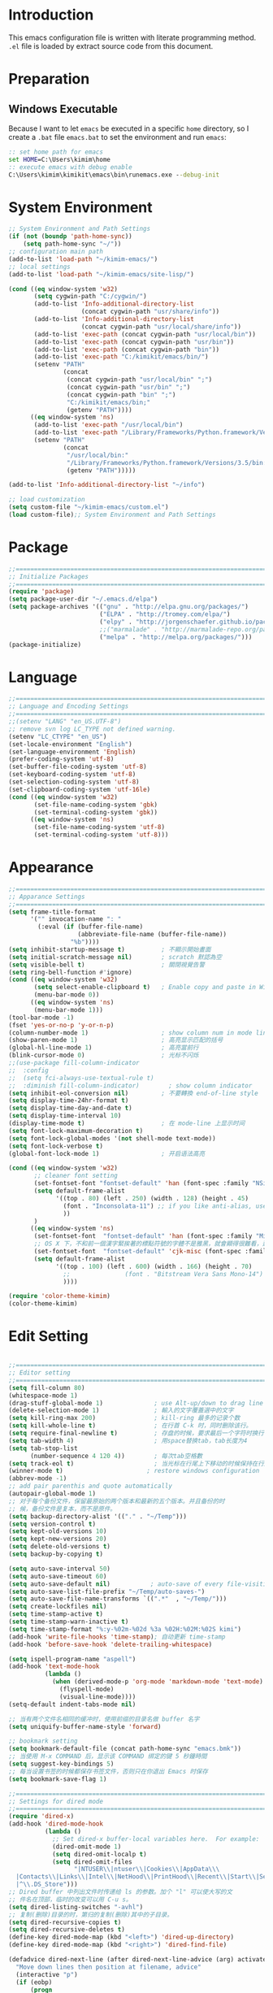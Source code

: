 * Introduction

This emacs configuration file is written with literate programming method. =.el=
file is loaded by extract source code from this document.

* Preparation
** Windows Executable

Because I want to let =emacs= be executed in a specific =home= directory, so I
create a =.bat= file =emacs.bat= to set the environment and run =emacs=:

#+BEGIN_SRC cmd
:: set home path for emacs
set HOME=C:\Users\kimim\home
:: execute emacs with debug enable
C:\Users\kimim\kimikit\emacs\bin\runemacs.exe --debug-init
#+END_SRC

* System Environment

#+BEGIN_SRC emacs-lisp
  ;; System Environment and Path Settings
  (if (not (boundp 'path-home-sync))
      (setq path-home-sync "~/"))
  ;; configuration main path
  (add-to-list 'load-path "~/kimim-emacs/")
  ;; local settings
  (add-to-list 'load-path "~/kimim-emacs/site-lisp/")

  (cond ((eq window-system 'w32)
         (setq cygwin-path "C:/cygwin/")
         (add-to-list 'Info-additional-directory-list
                      (concat cygwin-path "usr/share/info"))
         (add-to-list 'Info-additional-directory-list
                      (concat cygwin-path "usr/local/share/info"))
         (add-to-list 'exec-path (concat cygwin-path "usr/local/bin"))
         (add-to-list 'exec-path (concat cygwin-path "usr/bin"))
         (add-to-list 'exec-path (concat cygwin-path "bin"))
         (add-to-list 'exec-path "C:/kimikit/emacs/bin/")
         (setenv "PATH"
                 (concat
                  (concat cygwin-path "usr/local/bin" ";")
                  (concat cygwin-path "usr/bin" ";")
                  (concat cygwin-path "bin" ";")
                  "C:/kimikit/emacs/bin;"
                  (getenv "PATH"))))
        ((eq window-system 'ns)
         (add-to-list 'exec-path "/usr/local/bin")
         (add-to-list 'exec-path "/Library/Frameworks/Python.framework/Versions/3.5/bin")
         (setenv "PATH"
                 (concat
                  "/usr/local/bin:"
                  "/Library/Frameworks/Python.framework/Versions/3.5/bin:"
                  (getenv "PATH")))))

  (add-to-list 'Info-additional-directory-list "~/info")

  ;; load customization
  (setq custom-file "~/kimim-emacs/custom.el")
  (load custom-file);; System Environment and Path Settings
#+END_SRC

* Package

#+BEGIN_SRC emacs-lisp
  ;;==============================================================================
  ;; Initialize Packages
  ;;==============================================================================
  (require 'package)
  (setq package-user-dir "~/.emacs.d/elpa")
  (setq package-archives '(("gnu" . "http://elpa.gnu.org/packages/")
                           ("ELPA" . "http://tromey.com/elpa/")
                           ("elpy" . "http://jorgenschaefer.github.io/packages/")
                           ;;("marmalade" . "http://marmalade-repo.org/packages/")
                           ("melpa" . "http://melpa.org/packages/")))
  (package-initialize)
#+END_SRC

* Language

#+BEGIN_SRC emacs-lisp
  ;;============================================================================
  ;; Language and Encoding Settings
  ;;============================================================================
  ;;(setenv "LANG" "en_US.UTF-8")
  ;; remove svn log LC_TYPE not defined warning.
  (setenv "LC_CTYPE" "en_US")
  (set-locale-environment "English")
  (set-language-environment 'English)
  (prefer-coding-system 'utf-8)
  (set-buffer-file-coding-system 'utf-8)
  (set-keyboard-coding-system 'utf-8)
  (set-selection-coding-system 'utf-8)
  (set-clipboard-coding-system 'utf-16le)
  (cond ((eq window-system 'w32)
         (set-file-name-coding-system 'gbk)
         (set-terminal-coding-system 'gbk))
        ((eq window-system 'ns)
         (set-file-name-coding-system 'utf-8)
         (set-terminal-coding-system 'utf-8)))
#+END_SRC

* Appearance

#+BEGIN_SRC emacs-lisp
  ;;==============================================================================
  ;; Apparance Settings
  ;;==============================================================================
  (setq frame-title-format
        '("" invocation-name ": "
          (:eval (if (buffer-file-name)
                     (abbreviate-file-name (buffer-file-name))
                   "%b"))))
  (setq inhibit-startup-message t)          ; 不顯示開始畫面
  (setq initial-scratch-message nil)        ; scratch 默認為空
  (setq visible-bell t)                     ; 關閉視覺告警
  (setq ring-bell-function #'ignore)
  (cond ((eq window-system 'w32)
         (setq select-enable-clipboard t)   ; Enable copy and paste in Win32
         (menu-bar-mode 0))
        ((eq window-system 'ns)
         (menu-bar-mode 1)))
  (tool-bar-mode -1)
  (fset 'yes-or-no-p 'y-or-n-p)
  (column-number-mode 1)                    ; show column num in mode line
  (show-paren-mode 1)                       ; 高亮显示匹配的括号
  (global-hl-line-mode 1)                   ; 高亮當前行
  (blink-cursor-mode 0)                     ; 光标不闪烁
  ;;(use-package fill-column-indicator
  ;;  :config
  ;;  (setq fci-always-use-textual-rule t)
  ;;  :diminish fill-column-indicator)        ; show column indicator
  (setq inhibit-eol-conversion nil)         ; 不要轉換 end-of-line style
  (setq display-time-24hr-format t)
  (setq display-time-day-and-date t)
  (setq display-time-interval 10)
  (display-time-mode t)                     ; 在 mode-line 上显示时间
  (setq font-lock-maximum-decoration t)
  (setq font-lock-global-modes '(not shell-mode text-mode))
  (setq font-lock-verbose t)
  (global-font-lock-mode 1)                 ; 开启语法高亮

  (cond ((eq window-system 'w32)
         ;; cleaner font setting
         (set-fontset-font "fontset-default" 'han (font-spec :family "NSimSun" :size 16))
         (setq default-frame-alist
               '((top . 80) (left . 250) (width . 128) (height . 45)
                 (font . "Inconsolata-11") ;; if you like anti-alias, use this to have a try
                 ))
         )
        ((eq window-system 'ns)
         (set-fontset-font  "fontset-default" 'han (font-spec :family "Microsoft Yahei" :size 16))
         ;; OS X 下，不和前一個漢字緊挨著的標點符號的字體不是雅黑，就會顯得很難看，這裡設定一下
         (set-fontset-font  "fontset-default" 'cjk-misc (font-spec :family "Microsoft Yahei" :size 16))
         (setq default-frame-alist
               '((top . 100) (left . 600) (width . 166) (height . 70)
                 ;;               (font . "Bitstream Vera Sans Mono-14")
                 ))))

  (require 'color-theme-kimim)
  (color-theme-kimim)
#+END_SRC

* Edit Setting

#+BEGIN_SRC emacs-lisp

  ;;==============================================================================
  ;; Editor setting
  ;;==============================================================================
  (setq fill-column 80)
  (whitespace-mode 1)
  (drag-stuff-global-mode 1)              ; use Alt-up/down to drag line or region
  (delete-selection-mode 1)               ; 輸入的文字覆蓋選中的文字
  (setq kill-ring-max 200)                ; kill-ring 最多的记录个数
  (setq kill-whole-line t)                ; 在行首 C-k 时，同时删除该行。
  (setq require-final-newline t)          ; 存盘的时候，要求最后一个字符时换行符
  (setq tab-width 4)                      ; 用space替换tab，tab长度为4
  (setq tab-stop-list
        (number-sequence 4 120 4))        ; 每次tab空格數
  (setq track-eol t)                      ; 当光标在行尾上下移动的时候保持在行尾
  (winner-mode t)                       ; restore windows configuration
  (abbrev-mode -1)
  ;; add pair parenthis and quote automatically
  (autopair-global-mode 1)
  ;; 对于每个备份文件，保留最原始的两个版本和最新的五个版本。并且备份的时
  ;; 候，备份文件是复本，而不是原件。
  (setq backup-directory-alist '(("." . "~/Temp")))
  (setq version-control t)
  (setq kept-old-versions 10)
  (setq kept-new-versions 20)
  (setq delete-old-versions t)
  (setq backup-by-copying t)

  (setq auto-save-interval 50)
  (setq auto-save-timeout 60)
  (setq auto-save-default nil)           ; auto-save of every file-visiting buffer
  (setq auto-save-list-file-prefix "~/Temp/auto-saves-")
  (setq auto-save-file-name-transforms `((".*"  , "~/Temp/")))
  (setq create-lockfiles nil)
  (setq time-stamp-active t)
  (setq time-stamp-warn-inactive t)
  (setq time-stamp-format "%:y-%02m-%02d %3a %02H:%02M:%02S kimi")
  (add-hook 'write-file-hooks 'time-stamp); 自动更新 time-stamp
  (add-hook 'before-save-hook 'delete-trailing-whitespace)

  (setq ispell-program-name "aspell")
  (add-hook 'text-mode-hook
            (lambda ()
              (when (derived-mode-p 'org-mode 'markdown-mode 'text-mode)
                (flyspell-mode)
                (visual-line-mode))))
  (setq-default indent-tabs-mode nil)

  ;; 当有两个文件名相同的缓冲时，使用前缀的目录名做 buffer 名字
  (setq uniquify-buffer-name-style 'forward)

  ;; bookmark setting
  (setq bookmark-default-file (concat path-home-sync "emacs.bmk"))
  ;; 当使用 M-x COMMAND 后，显示该 COMMAND 绑定的键 5 秒鐘時間
  (setq suggest-key-bindings 5)
  ;; 每当设置书签的时候都保存书签文件，否则只在你退出 Emacs 时保存
  (setq bookmark-save-flag 1)

  ;;==============================================================================
  ;; Settings for dired mode
  ;;==============================================================================
  (require 'dired-x)
  (add-hook 'dired-mode-hook
            (lambda ()
              ;; Set dired-x buffer-local variables here.  For example:
              (dired-omit-mode 1)
              (setq dired-omit-localp t)
              (setq dired-omit-files
                    "|NTUSER\\|ntuser\\|Cookies\\|AppData\\\
    |Contacts\\|Links\\|Intel\\|NetHood\\|PrintHood\\|Recent\\|Start\\|SendTo\\\
    |^\\.DS_Store")))
  ;; Dired buffer 中列出文件时传递给 ls 的参数。加个 "l" 可以使大写的文
  ;; 件名在顶部，临时的改变可以用 C-u s。
  (setq dired-listing-switches "-avhl")
  ;; 复制(删除)目录的时，第归的复制(删除)其中的子目录。
  (setq dired-recursive-copies t)
  (setq dired-recursive-deletes t)
  (define-key dired-mode-map (kbd "<left>") 'dired-up-directory)
  (define-key dired-mode-map (kbd "<right>") 'dired-find-file)

  (defadvice dired-next-line (after dired-next-line-advice (arg) activate)
    "Move down lines then position at filename, advice"
    (interactive "p")
    (if (eobp)
        (progn
          (goto-char (point-min))
          (forward-line 2)
          (dired-move-to-filename))))

  (defadvice dired-previous-line (before dired-previous-line-advice (arg) activate)
    "Move up lines then position at filename, advice"
    (interactive "p")
    (if (= 3 (line-number-at-pos))
        (goto-char (point-max))))

  ;;============================================================================
  ;; Global Mode Settings
  ;;============================================================================
  (setq auto-mode-alist
        (append '(("\\.py\\'" . python-mode)
                  ("\\.css\\'" . css-mode)
                  ("\\.A\\w*\\'" . asm-mode)
                  ("\\.S\\'" . asm-mode)
                  ("\\.C\\w*\\'" . c-mode)
                  ("\\.md\\'" . markdown-mode)
                  ("\\.markdown\\'" . markdown-mode)
                  ("\\.svg\\'" . html-mode)
                  ("\\.pas\\'" . delphi-mode)
                  ("\\.txt\\'" . org-mode)
                  )
                auto-mode-alist))


  ;;==============================================================================
  ;; Load other configuration files
  ;;==============================================================================

  (require 'saveplace)
  (setq-default save-place t)
  (setq save-place-file (expand-file-name "saveplace" "~"))

  (window-numbering-mode 1)
  ;; https://github.com/justbur/emacs-which-key
  (which-key-mode 1)
  ;; use minibuffer as the popup type, otherwise conflict in ecb mode
  (setq which-key-popup-type 'minibuffer)

  ;;  (use-package volatile-highlights
  ;;    :config
  ;;    (volatile-highlights-mode t)
  ;;    :diminish volatile-highlights-mode)
#+END_SRC

* auto-complete
** yasnippet
#+BEGIN_SRC emacs-lisp
  (require 'yasnippet)
  (yas-global-mode 1)
  (yas-load-directory (concat sync-path-home "tools/snippets"))
#+END_SRC

** ivy-mode
#+BEGIN_SRC emacs-lisp
  (ivy-mode 1)
#+END_SRC
** auto-complete
#+BEGIN_SRC emacs-lisp
  ;; intelligent completion setting
  (require 'auto-complete-config)
  (add-to-list 'ac-dictionary-directories "~/.emacs.d/dict")
  (ac-config-default)
  ;; unfortunately, company-mode is lack of docstring hints
  ;; and conflict with yasnippet
  ;;(add-hook 'after-init-hook 'global-company-mode)
  ;;(icomplete-mode 1)
  ;;(ido-mode 1)
#+END_SRC
* kimim
#+BEGIN_SRC emacs-lisp

  ;; self define functions

  (defun now () (interactive)
    (insert (shell-command-to-string "date")))

  (defun day ()
    "Insert string for today's date nicely formatted in American style,
  e.g. Sunday, September 17, 2000."
    (interactive)                 ; permit invocation in minibuffer
    (insert (format-time-string "%A, %B %e, %Y")))

  (defun today ()
    "Insert string for today's date nicely formatted in American style,
  e.g. 2000-10-12."
    (interactive)                 ; permit invocation in minibuffer
    (insert (format-time-string "%Y-%m-%d")))

  (defun toyear ()
    "Insert string for today's date nicely formatted in American style,
  e.g. 2000."
    (interactive)                 ; permit invocation in minibuffer
    (insert (format-time-string "%Y")))


  (defun get-file-line ()
    "Show (and set kill-ring) current file and line"
    (interactive)
    (unless (buffer-file-name)
      (error "No file for buffer %s" (buffer-name)))
    (let ((msg (format "%s::%d"
                       (file-truename (buffer-file-name))
                       (line-number-at-pos))))
      (kill-new msg)
      (message msg)))


  (defun open-folder-in-explorer ()
    "Call when editing a file in a buffer.
  Open windows explorer in the current directory and select the current file"
    (interactive)
    (w32-shell-execute
     "open" "explorer"
     (concat "/e,/select," (convert-standard-filename buffer-file-name))
     ))

  (defun kimim/lookinsight ()
    (interactive)
    (kill-ring-save (region-beginning) (region-end))
    (w32-shell-execute
     "open" "C:\\Program Files\\AutoHotkey\\AutoHotkey.exe" "c:\\kimikit\\Autohotkey\\lookinsight.ahk"))

  (defun mac-open-terminal ()
     (interactive)
     (let ((dir ""))
       (cond
        ((and (local-variable-p 'dired-directory) dired-directory)
         (setq dir dired-directory))
        ((stringp (buffer-file-name))
         (setq dir (file-name-directory (buffer-file-name))))
        ((stringp default-directory)
         (setq dir default-directory))
        )
       (do-applescript
        (format "
   tell application \"Terminal\"
     activate
     try
       do script with command \"cd %s\"
     on error
       beep
     end try
   end tell" dir))
       ))

  (defun kimim/cmd ()
    "Open cmd.exe from emacs just as you type: Win-R, cmd, return."
    (interactive)
    (w32-shell-execute
     "open" "c:\\kimikit\\PyCmd\\PyCmd.exe"))

  (defun kimim/cyg ()
    "Open cygwin mintty from emacs."
    (interactive)
    (cond ((eq window-system 'w32)
           (w32-shell-execute
            "open" "mintty" " -e bash"))
          ((eq window-system 'ns)
           (mac-open-terminal))))

  (defun kimim/4nt ()
    "Open 4NT terminal"
    (interactive)
    (w32-shell-execute
     "open" "4nt"))

  (defun kimim/dc ()
    "Open file location in double commander"
    (interactive)
    (w32-shell-execute
     "open" "doublecmd" (concat "-L " (replace-regexp-in-string "/" "\\\\" (pwd)))))

  (setq everything-cmd "~/../Tools/es.exe")



  (defun kill-dired-buffers()
    "Kill all dired buffers."
    (interactive)
    (save-excursion
      (let((count 0))
        (dolist(buffer (buffer-list))
          (set-buffer buffer)
          (when (equal major-mode 'dired-mode)
            (setq count (1+ count))
            (kill-buffer buffer)))
        (message "Killed %i dired buffer(s)." count ))))

  ;;设置 sentence-end 可以识别中文标点。不用在 fill 时在句号后插入两个空格。
  (setq sentence-end "\\([。！？]\\|……\\|[.?!][]\"')}]*\\($\\|[ \t]\\)\\)[ \t\n]*")

  (setq scroll-margin                   0 )
  (setq scroll-conservatively      100000 )
                                          ;(setq scroll-preserve-screen-position 1 )
  (setq scroll-up-aggressively       0.01 )
  (setq scroll-down-aggressively     0.01 )


  ;;============================================================================
  ;; Default Grep settings
  ;;============================================================================
  (defadvice grep-compute-defaults (around grep-compute-defaults-advice-null-device)
    "Use cygwin's /dev/null as the null-device."
    (let ((null-device "/dev/null"))
      ad-do-it))
  (ad-activate 'grep-compute-defaults)
  (setq grep-find-command "find . -type f -not -name \"*.svn-base\" -and -not -name \"*#\" -and -not -name \"*.tmp\" -and -not -name \"*.obj\" -and -not -name \"*.386\" -and -not -name \"*.img\" -and -not -name \"*.LNK\" -and -not -name GTAGS -print0 | xargs -0 grep -n -e ")

  (defun kimim/grep-find()
       (interactive)
       (grep-find (concat grep-find-command (buffer-substring-no-properties (region-beginning) (region-end))))
       )

  (defun encode-buffer-to-utf8 ()
    "Sets the buffer-file-coding-system to UTF8."
    (interactive)
    (set-buffer-file-coding-system 'utf-8 nil))

  (defun save-buffer-always ()
    "Save the buffer even if it is not modified."
    (interactive)
    (set-buffer-modified-p t)
    (save-buffer))

  ;; (defun nuke-all-buffers ()
  ;;   "Kill all buffers, leaving *scratch* only."
  ;;   (interactive)
  ;;   (mapcar (lambda (x) (if (not (member (buffer-name x)
  ;;                                        '(" *ECB Sources*" " *ECB History*" " *ECB Methods*" " *Minibuf-1*" " *Minibuf-0*" " *ECB Analyse*" " *ECB Directories*")))
  ;;                           (kill-buffer x)
  ;;                           ))
  ;;           (buffer-list))
  ;;   (delete-other-windows))

  (defun nuke-other-buffers ()
    "Kill all buffers, leaving current-buffer only."
    (interactive)
    (mapcar (lambda (x)
              (if (not (or (eq x (current-buffer))
                           (member (buffer-name x)
                                   ;; all ecb related buffers
                                   '(" *ECB Sources*" " *ECB History*" " *ECB Methods*"
                                     " *Minibuf-1*" " *Minibuf-0*" " *ECB Analyse*"
                                     " *ECB Directories*"))))
                  (kill-buffer x)))
            (buffer-list))
    (delete-other-windows)
    (message "All other buffers clear"))

  (defun indent-whole-buffer ()
    "Indent whole buffer and delete trailing whitespace.
  This command will also do untabify."
    (interactive)
    (delete-trailing-whitespace)
    (indent-region (point-min) (point-max))
    (untabify (point-min) (point-max)))

  (defun fold-long-comment-lines ()
    "This functions allows us to fold long comment lines
   automatically in programming modes. Quite handy."
  (interactive "p")
   (auto-fill-mode 1)
   (set (make-local-variable 'fill-no-break-predicate)
       (lambda ()
           (not (eq (get-text-property (point) 'face)
                  'font-lock-comment-face)))))

  (defun new-note ()
    (interactive)
    (find-file (concat default-doc-path "/Notes/"
                       (format-time-string "%Y%m-")
                       (read-string (concat "Filename: " (format-time-string "%Y%m-"))) ".org")))

  (add-hook 'comint-output-filter-functions
      'shell-strip-ctrl-m nil t)
  (add-hook 'comint-output-filter-functions
      'comint-watch-for-password-prompt nil t)

  ;; For subprocesses invoked via the shell
  ;; (e.g., "shell -c command")
  (cond ((eq window-system 'w32)
         (setq explicit-shell-file-name "bash.exe")
         (setq shell-file-name explicit-shell-file-name)))

  (setq color-list '(hi-yellow hi-green hi-blue hi-pink));; hi-red-b hi-green-b hi-blue-b))
  (setq color-index 0)
  (setq color-list-length (length color-list))

  (defun kimim/toggle-highlight-tap ()
    "Highlight pattern at the point"
    (interactive)
    (if (and (listp (get-text-property (point) 'face))
             (memq (car (get-text-property (point) 'face)) color-list))
        (unhighlight-regexp (thing-at-point 'symbol))
      (progn
        (highlight-regexp (thing-at-point 'symbol) (nth color-index color-list))
        (setq color-index (+ color-index 1))
        (if (>= color-index color-list-length)
            (setq color-index 0))
        )))

  (defun kimim/look-from-mydict()
       (interactive)
       (browse-url (concat "http://www.mydict.com/index.php?controller=Dict_German&action=Search&keyword="
                           (buffer-substring-no-properties (region-beginning) (region-end)))))


  (defun my-blink(begin end)
    "blink a region. used for copy and delete"
    (interactive)
    (let* ((rh (make-overlay begin end)))
      (progn
        (overlay-put rh 'face '(:background "DodgerBlue" :foreground "White"))
        (sit-for 0.2 t)
        (delete-overlay rh)
        )))

  (defun get-point (symbol &optional arg)
    "get the point"
    (funcall symbol arg)
    (point)
    )

  (defun copy-thing (begin-of-thing end-of-thing &optional arg)
    "Copy thing between beg & end into kill ring. Remove leading and
  trailing whitespace while we're at it. Also, remove whitespace before
  column, if any. Also, font-lock will be removed, if any. Also, the
  copied region will be highlighted shortly (it 'blinks')."
    (save-excursion
      (let* ((beg (get-point begin-of-thing 1))
             (end (get-point end-of-thing arg)))
        (progn
          (copy-region-as-kill beg end)
          (with-temp-buffer
            (yank)
            (goto-char 1)
            (while (looking-at "[ \t\n\r]")
              (delete-char 1))
            (delete-trailing-whitespace)
            (delete-whitespace-rectangle (point-min) (point-max)) ;; del column \s, hehe
             (font-lock-unfontify-buffer) ;; reset font lock
             (kill-region (point-min) (point-max))
            )
          ))))

  (defun copy-word (&optional arg)
    "Copy word at point into kill-ring"
    (interactive "P")
    (my-blink (get-point 'backward-word 1) (get-point 'forward-word 1))
    (copy-thing 'backward-word 'forward-word arg)
    (message "word at point copied"))

  (defun copy-line (&optional arg)
    "Copy line at point into kill-ring, truncated"
    (interactive "P")
    (my-blink (get-point 'beginning-of-line 1) (get-point 'end-of-line 1))
    (copy-thing 'beginning-of-line 'end-of-line arg)
    (message "line at point copied"))

  (defun copy-paragraph (&optional arg)
    "Copy paragraph at point into kill-ring, truncated"
    (interactive "P")
    (my-blink (get-point 'backward-paragraph 1) (get-point 'forward-paragraph 1))
    (copy-thing 'backward-paragraph 'forward-paragraph arg)
    (message "paragraph at point copied"))

  (defun copy-buffer(&optional arg)
    "Copy the whole buffer into kill-ring, as-is"
    (interactive "P")
    (progn
      (my-blink (point-min) (point-max))
      (copy-region-as-kill (point-min) (point-max))
      (message "buffer copied")))


  (defvar kimim/last-edit-list nil)
  ;; ((file location) (file location))
  ;;   1              2

  (defun kimim/backward-last-edit ()
    (interactive)
    (let ((position (car kimim/last-edit-list)))
      (when position
        ;;(print position)
        ;;(print kimim/last-edit-list)
        (find-file (car position))
        (goto-char (cdr position))
        (setq kimim/last-edit-list (cdr kimim/last-edit-list)))))


  ;; TODO shrink list if more items
  (defun kimim/buffer-edit-hook (beg end len)
    (interactive)
     (let ((bfn (buffer-file-name)))
       ;; insert modification in current index
       ;; remove forward locations
       ;; if longer than 100, remove old locations
       (when bfn
         (progn
           (add-to-list 'kimim/last-edit-list (cons bfn end))))))


  (add-hook 'after-change-functions 'kimim/buffer-edit-hook)
  (global-set-key (kbd "M-`") 'kimim/backward-last-edit)

  (defun ibuffer-visit-buffer-other-window (&optional noselect)
    "Visit the buffer on this line in another window."
    (interactive)
    (let ((buf (ibuffer-current-buffer t)))
      (bury-buffer (current-buffer))
      (if noselect
          (let ((curwin (selected-window)))
            (pop-to-buffer buf)
            (select-window curwin))
        (switch-to-buffer-other-window buf)
        (kill-buffer-and-its-windows "*Ibuffer*")
        )))

;; Use human readable Size column instead of original one
(define-ibuffer-column size-h
  (:name "Size" :inline t)
  (cond
   ((> (buffer-size) 1000000) (format "%7.1fM" (/ (buffer-size) 1000000.0)))
   ((> (buffer-size) 100000) (format "%7.0fk" (/ (buffer-size) 1000.0)))
   ((> (buffer-size) 1000) (format "%7.1fk" (/ (buffer-size) 1000.0)))
   (t (format "%8d" (buffer-size)))))

;; Modify the default ibuffer-formats
  (setq ibuffer-formats
	'((mark modified read-only " "
		(name 18 18 :left :elide)
		" "
		(size-h 9 -1 :right)
		" "
		(mode 16 16 :left :elide)
		" "
		filename-and-process)))


#+END_SRC
* orgmode

#+BEGIN_SRC emacs-lisp
  ;; path and system environment setting for orgmode
  (setq org-path-home (concat sync-path-home "org/"))
  (setq org-path-work (concat sync-path-work "org/"))

  ;; file in jekyll base will also be uploaded to github
  (setq path-jekyll-base "~/kimi.im/_notes/_posts")
  ;; in order to sync draft with cloud sync driver
  (setq path-jekyll-draft (concat sync-path-home "kimim/_draft/"))

  ;(require 'ox-reveal)
  ;; load htmlize.el , which org-babel export syntax highlight source code need it
  (require 'htmlize)
  (require 'ox-md)

  ;; plant uml setting
  (require 'ob-plantuml)
  (setenv "GRAPHVIZ_DOT" "C:\\cygwin\\bin\\dot.exe")
  (setq org-plantuml-jar-path "C:\\kimikit\\plantuml\\plantuml.jar")

  (setq org-hide-leading-stars t)
  (setq org-footnote-auto-adjust t)
  (setq org-html-validation-link nil)
  (setq org-export-creator-string "")
  ;; no empty line after collapsed
  (setq org-cycle-separator-lines 0)
  ;; src block setting
  (setq org-src-window-setup 'current-window)
  (setq org-src-fontify-natively t)
  (setq org-export-with-sub-superscripts '{})
  (define-key org-mode-map (kbd "C-c C-x h") (lambda()
                                               (interactive)
                                               (insert "^{()}")
                                               (backward-char 2)))
  (define-key org-mode-map (kbd "C-c C-x l") (lambda()
                                               (interactive)
                                               (insert "_{}")
                                               (backward-char 1)))
  ;; insert time stamp even in chinese input method
  (define-key org-mode-map (kbd "C-c 。") 'org-time-stamp)
  ;; (setq org-latex-pdf-process '("xelatex -interaction nonstopmode %f"
  ;;                                                        "xelatex -interaction nonstopmode %f"))
  ;;(setq org-latex-pdf-process '("pdflatex -interaction nonstopmode %f"))
  ;; active Babel languages
  (org-babel-do-load-languages
   'org-babel-load-languages
   '((C . t)
     (python .t)
     (emacs-lisp . t)
     (sh . t)
     (dot . t)
     (ditaa . t)
     (js . t)
     (latex . t)
     (plantuml . t)
     (clojure .t)
     (org . t)
     (R . t)
     ))

  ;;============================================================================
  ;; Calendar and Holiday Settings
  ;;============================================================================
  (setq diary-file "~/.emacs.d/diary")
  (setq calendar-latitude +30.16)
  (setq calendar-longitude +120.12)
  (setq calendar-location-name "Hangzhou")
  (setq calendar-remove-frame-by-deleting t)
  (setq calendar-week-start-day 1)
  (setq holiday-christian-holidays nil)
  (setq holiday-hebrew-holidays nil)
  (setq holiday-islamic-holidays nil)
  (setq holiday-solar-holidays nil)
  (setq holiday-bahai-holidays nil)
  (setq holiday-general-holidays '((holiday-fixed 1 1 "元旦")
                           (holiday-fixed 4 1 "愚人節")
                           (holiday-float 5 0 2 "父親節")
                           (holiday-float 6 0 3 "母親節")))
  (setq calendar-mark-diary-entries-flag t)
  (setq calendar-mark-holidays-flag nil)
  (setq calendar-view-holidays-initially-flag nil)
  (setq chinese-calendar-celestial-stem
        ["甲" "乙" "丙" "丁" "戊" "己" "庚" "辛" "壬" "癸"])
  (setq chinese-calendar-terrestrial-branch
        ["子" "丑" "寅" "卯" "辰" "巳" "午" "未" "申" "酉" "戌" "亥"])

  ;;============================================================================
  ;; org-reveal settings for html5 ppt
  ;;============================================================================
  (setq org-reveal-root "reveal.js")
  ;;(setq org-reveal-root "~/../Tools/reveal.js")
  ;;(setq org-reveal-root "http://cdn.jsdelivr.net/reveal.js/2.5.0/")
  (setq org-reveal-theme "simple")
  (setq org-reveal-width 1200)
  (setq org-reveal-height 750)
  (setq org-reveal-transition "fade")
  (setq org-reveal-hlevel 2)

  ;;============================================================================
  ;; new link to use everything/? to locate a file with unique ID
  ;;============================================================================
  (org-add-link-type "match" 'org-match-open)

  (defun org-match-open (path)
    "Visit the match search on PATH.
       PATH should be a topic that can be thrown at everything/?."
    (w32-shell-execute
     "open" "Everything" (concat "-search " path)))

  ;;============================================================================
  ;; org as GTD system
  ;;============================================================================
  (setq org-todo-keywords
            '(
          ;; for tasks
          (sequence "TODO(t!)" "SCHED(s)" "|" "DONE(d@/!)")
          ;; for risks, actions, problems
          (sequence "OPEN(o!)" "WAIT(w@/!)" "|" "CLOSE(c@/!)")
          ;; special states
          (type "REPEAT(r)" "SOMEDAY(m)" "|" "ABORT(a@/!)")
          ))

  (setq org-tag-alist '((:startgroup . nil)
                        ("@office" . ?o) ("@home" . ?h)
                        (:endgroup . nil)
                        ("@team" . ?t) ("@leader" . ?l)
                        ("risk" . ?k)
                        ("sync" . ?s)
                        ("reading" . ?r)
                        ("writing" . ?w)
                        ("project" . ?p) ("category" . ?c)
                        ("habit" . ?H)
                        ("next" . ?n)))
  ;; Level=2 or 3, state is not DONE/ABORT/CLOSED/SOMEDAY
  ;; contains no TODO keywords or SOMEDAY
  ;; contains no project tag
  ;; subtree contains TODO

  ;; 子節點不需要繼承父節點的 tag
  ;; project 表示這個節點下的是項目任務，任務不需要繼承project tag
  ;; category 表示該節點是分類節點
  (setq org-tags-exclude-from-inheritance '("project" "category"))

  (add-hook 'org-mode-hook '(lambda ()
                              (auto-fill-mode)
                              (org-display-inline-images)
                              (drag-stuff-mode -1)
                              (if (boundp 'org-agenda-mode-map)
                                  (org-defkey org-agenda-mode-map "x" 'org-agenda-list-stuck-projects))))
  (setq org-stuck-projects (quote ("+LEVEL>=2-category-project-habit/-TODO-SCHED-DONE-OPEN-WAIT-CLOSE-SOMEDAY-REPEAT-ABORT"
                                   ("TODO" "SCEHD" "OPEN" "WAIT") nil nil)))
  ;;(setq org-stuck-projects '("+LEVEL>=2/+project-habit/-OPEN-TODO-SCHED-DONE-WAIT-CLOSE-SOMEDAY-REPEAT-ABORT"
  ;;                                 ("TODO" "SCEHD" "OPEN" "WAIT") ("habit") nil))
  ;; (setq org-stuck-projects (quote ("+LEVEL>=2-project-habit/-TODO-SCHED-DONE-OPEN-WAIT-CLOSE-SOMEDAY-REPEAT-ABORT"
  ;;                                  ("SOMEDAY") ("project") nil)))
  (setq org-refile-targets '(;; refile to maxlevel 2 of current file
                             (nil . (:maxlevel . 1))
                             ;; refile to maxlevel 1 of org-refile-files
                             (org-refile-files :maxlevel . 1)
                             ;; refile to item with 'project' tag in org-refile-files
                             (org-refile-files :tag . "project")
                             (org-refile-files :tag . "category")))

  (defadvice org-schedule (after add-todo activate)
    (if (or (string= "OPEN" (org-get-todo-state))
            (string= "WAIT" (org-get-todo-state))
            (string= "CLOSE" (org-get-todo-state)))
        (org-todo "WAIT")
      (org-todo "SCHED")))

  (defadvice org-deadline (after add-todo activate)
    (if (or (string= "OPEN" (org-get-todo-state))
            (string= "WAIT" (org-get-todo-state))
            (string= "CLOSE" (org-get-todo-state)))
        (org-todo "WAIT")
      (org-todo "SCHED")))

  (setq org-log-done t)
  (setq org-todo-repeat-to-state "REPEAT")
  ;; settings for org-agenda-view
  (setq org-agenda-span 'day)
  (setq org-agenda-skip-scheduled-if-done t)
  (setq org-agenda-skip-deadline-if-done t)
  (setq org-deadline-warning-days 2)
  (defcustom org-location-home-or-office "office" "office")
  (defun org-toggle-office ()
    (interactive)
    (setq org-location-home-or-office "office")
    (setq org-agenda-files (list (concat org-path-home "capture.org")
                                 (concat org-path-work "gtd-work/")
                                 (concat org-path-work "gtd-work/projects/")
                                 (concat org-path-home "world.org")))
    (setq org-refile-files (append (list (concat org-path-home "capture.org")
                                         (concat org-path-home "world.org")
                                         (concat org-path-home "new-words.org")
                                         (concat org-path-home "gtd-home/kimi.org"))
                                   (file-expand-wildcards (concat org-path-work "gtd-work/*.org"))
                                   (file-expand-wildcards (concat org-path-work "gtd-work/*/*.org"))))
    (message "Agenda is from office..."))

  (defun org-toggle-home ()
    (interactive)
            (setq org-location-home-or-office "home")
        (setq org-agenda-files (list (concat org-path-home "capture.org")
                                     (concat org-path-home "world.org")
                                     (concat org-path-home "gtd-home/")))
        (setq org-refile-files (append (list (concat org-path-home "capture.org")
                                             (concat org-path-home "world.org"))
                                       (file-expand-wildcards (concat org-path-home "gtd-home/*.org"))))
        (message "Agenda is from home..."))

  (defun org-toggle-home-or-office()
    (interactive)
    (if (string= org-location-home-or-office "home")
            (org-toggle-office)
      (org-toggle-home)))
  (org-toggle-office)

  (setq org-agenda-custom-commands
        '(("t" todo "TODO|OPEN"               ;; TODO list
           ((org-agenda-sorting-strategy '(priority-down))))
          ("d" todo "TODO|SCHED|OPEN|WAIT"    ;; all task should be done or doing
           ((org-agenda-sorting-strategy '(priority-down))))
          ("o" todo "OPEN"
           ((org-agenda-sorting-strategy '(priority-down))))
          ("w" todo "WAIT"
           ((org-agenda-sorting-strategy '(priority-down))))
          ("h" tags "habit/-ABORT-CLOSE"
           ((org-agenda-sorting-strategy '(todo-state-down))))
          ("c" tags "clock"
           ((org-agenda-sorting-strategy '(priority-down))))))

  (setq org-capture-templates
        '(("c" "Capture" entry (file+headline (concat org-path-home "capture.org") "Inbox")
           "* %?\n:PROPERTIES:\n:CAPTURED: %U\n:END:\n")
          ("t" "TODO" entry (file+headline (concat org-path-home "capture.org") "Inbox")
           "* TODO %?\n:PROPERTIES:\n:CAPTURED: %U\n:END:\n")
          ("o" "Action" entry (file+headline (concat org-path-home "capture.org") "Inbox")
           "* OPEN %?\n:PROPERTIES:\n:CAPTURED: %U\n:END:\n")
          ("h" "Habit" entry (file+headline (concat org-path-home "world.org") "Habit")
           "* %?  :habit:\n:PROPERTIES:\n:CAPTURED: %U\n:END:\n")))

  ;;============================================================================
  ;; org-mode-reftex-search
  ;;============================================================================
  (defun org-mode-reftex-search ()
   ;; jump to the notes for the paper pointed to at from reftex search
   (interactive)
   (org-open-link-from-string (format "[[notes:%s]]" (reftex-citation t))))

  (setq org-link-abbrev-alist
   '(("bib" . "~/reference/ref.bib::%s")
     ("notes" . "~/reference/notes.org::#%s")
     ("papers" . "~/reference/papers/%s.pdf")))

  (defun org-mode-reftex-setup ()
    (load-library "reftex")
    (and (buffer-file-name) (file-exists-p (buffer-file-name))
         (progn
      ;; enable auto-revert-mode to update reftex when bibtex file changes on disk
      (global-auto-revert-mode t)
      (reftex-parse-all)
      ;; add a custom reftex cite format to insert links
      (reftex-set-cite-format
        '((?b . "[[bib:%l][%l-bib]]")
          (?c . "\\cite{%l}")
          (?n . "[[notes:%l][%l-notes]]")
          (?p . "[[papers:%l][%l-paper]]")
          (?t . "%t")
          (?h . "** %t\n:PROPERTIES:\n:Custom_ID: %l\n:END:\n[[papers:%l][%l-paper]]")))))
    (define-key org-mode-map (kbd "C-c )") 'reftex-citation)
    (define-key org-mode-map (kbd "C-c (") 'org-mode-reftex-search))




  (defadvice org-html-paragraph (before fsh-org-html-paragraph-advice
                                        (paragraph contents info) activate)
    "Join consecutive Chinese lines into a single long line without
  unwanted space when exporting org-mode to html."
    (let ((fixed-contents)
          (orig-contents (ad-get-arg 1))
          (reg-han "[[:multibyte:]]"))
      (setq fixed-contents (replace-regexp-in-string
                            (concat "\\(" reg-han "\\) *\n *\\(" reg-han "\\)")
                            "\\1\\2" orig-contents))
      (ad-set-arg 1 fixed-contents)
      ))

  ;;============================================================================
  ;; function redifinition
  ;;============================================================================
  (defun org-babel-result-to-file (result &optional description)
    "Convert RESULT into an `org-mode' link with optional DESCRIPTION.
  If the `default-directory' is different from the containing
  file's directory then expand relative links."
    (when (stringp result)
      (if (string= "svg" (file-name-extension result))
          (progn
            (with-temp-buffer
              (if (file-exists-p (concat result ".html"))
                  (delete-file (concat result ".html")))
              (rename-file result (concat result ".html"))
              (insert-file-contents (concat result ".html"))
              (message (concat result ".html"))
              (format "#+BEGIN_HTML
  <div style=\"text-align: center;\">
  %s
  </div>
  ,#+END_HTML"
                      (buffer-string)
                      )))
        (progn
          (format "[[file:%s]%s]"
                  (if (and default-directory
                           buffer-file-name
                           (not (string= (expand-file-name default-directory)
                                         (expand-file-name
                                          (file-name-directory buffer-file-name)))))
                      (expand-file-name result default-directory)
                    result)
                  (if description (concat "[" description "]") ""))))))

  ;; R-mode
  ;; Now we set up Emacs to find R
  ;; The path to R might need to be changed
  (setq-default inferior-R-program-name
                "C:/Program Files/R/R-3.1.1/bin/i386/Rterm.exe")
  ;(setenv "PATH" (concat "C:\\Program Files\\R\\R-2.15.3\\bin\\i386" ";"
  ;    (getenv "PATH")))
  ;;(setq-default inferior-R-program-name "C:/cygwin/lib/R/bin/exec/R.exe")

  ;; Configuring org mode to know about R and set some reasonable default behavior
  ;; (require 'ess-site)
  (require 'org-install)

  (add-hook 'org-babel-after-execute-hook 'org-display-inline-images)
  (setq org-confirm-babel-evaluate nil)
  (setq org-export-html-validation-link nil)
  (setq org-export-allow-BIND t)
  (setq org-support-shift-select t)
  (setq org-src-fontify-natively t)
  (setq org-startup-indented t)

#+END_SRC
* gnus
#+BEGIN_SRC emacs-lisp

  ;; erc settings
  (require 'erc-join)
  (erc-autojoin-mode 1)
  (erc-autojoin-enable)
  (setq erc-default-server "irc.freenode.net")
  (setq erc-autojoin-channels-alist
            '(("irc.freenode.net" "#emacs")))
  (setq erc-hide-list '("JOIN" "PART" "QUIT"))

  ;; gnus settings
  (setq message-directory "~/Gnus/Mail/")
  (setq gnus-directory "~/Gnus/News/")
  (setq nnfolder-directory "~/Gnus/Mail/Archive")

  (setq gnus-agent t)
  (setq gnus-agent-expire-days 90)
  ; prompt for how many articles only for larger than 1000 articles
  (setq gnus-large-newsgroup 1000)
  (setq gnus-use-cache t)
  (setq gnus-fetch-old-headers nil) ; show previous messages in a thread
  (setq gnus-thread-indent-level 1)
  (add-hook 'gnus-summary-prepare-hook 'gnus-summary-hide-all-threads)
  (setq gnus-select-method '(nnml ""))
  (setq gnus-secondary-select-methods nil)
  (add-to-list 'gnus-secondary-select-methods '(nntp "news.gnus.org"))
  (add-to-list 'gnus-secondary-select-methods '(nntp "news.gmane.org"))
  (add-to-list 'gnus-secondary-select-methods '(nnml ""))

#+END_SRC
* jekyll
#+BEGIN_SRC emacs-lisp
  ;; ============================================================================
  ;; org for blog system
  ;; ============================================================================
  ;; file in jekyll base will also be uploaded to github
  (setq path-jekyll-base "~/kimi.im/_notes/_posts")
  ;; in order to sync draft with cloud sync driver
  (setq path-jekyll-draft (concat sync-path-home "kimim/_draft/"))

  (setq org-publish-project-alist
        '(
          ("org-blog-content"
           ;; Path to your org files.
           :base-directory "~/kimi.im/_notes"
           :base-extension "org"
           ;; Path to your jekyll project.
           :publishing-directory "~/kimi.im/"
           :recursive t
           :publishing-function org-html-publish-to-html
           :headline-levels 4
           :section-numbers t
           :html-extension "html"
           :body-only t ;; Only export section between <body></body>
           :with-toc nil
           )
          ("org-blog-static"
           :base-directory "~/kimi.im/_notes/"
           :base-extension "css\\|js\\|png\\|jpg\\|gif\\|pdf\\|mp3\\|ogg\\|swf\\|php\\|svg"
           :publishing-directory "~/kimi.im/"
           :recursive t
           :publishing-function org-publish-attachment)
          ("blog" :components ("org-blog-content" "org-blog-static"))
          ))

  (define-key org-mode-map (kbd "C-c p") (lambda ()
                                           (interactive)
                                           (org-publish-current-file)
                                           (with-temp-buffer(dired "~/kimi.im/")
                                                            (kimim/cyg)
                                                            (kill-buffer))))
  (defun jekyll-post ()
    "Post current buffer to kimi.im"
    (interactive)
    ;; get categories
    ;; get buffer file name
    (let ((category (jekyll-get-category))
          (filename (file-name-nondirectory buffer-file-name))
          newfilename)
          ;; append date to the beginning of the file name
      (setq newfilename (concat path-jekyll-base "/" category "/" (format-time-string "%Y-%m-%d-") filename))
      ;; mv the file to the categories folder
      (rename-file buffer-file-name newfilename)
      (switch-to-buffer (find-file-noselect newfilename))
  ;;    (color-theme-initialize)
  ;;    (color-theme-jekyll)
      ;; execute org-publish-current-file
      (org-publish-current-file)
  ;;    (color-theme-eclipse)
      ;; go to kimi.im folder and execute cyg command
      (with-temp-buffer(dired "~/kimi.im/")
                       (kimim/cyg)
                       (kill-buffer))
      ))

  (defun jekyll-tag ()
  "add new tags"
    (interactive)
    ;find "tags: [" and replace with "tags: [new-tag, "
    (goto-char (point-min))
  ;;  (search-forward "tags: [")
    (re-search-forward "tags: \\[" nil t)
    (insert (ido-completing-read "tags: " '(
                                            "emacs" "org-mode"
                                            "Deutsch" "Français" "English"
                                            "Windows" "RTOS" "industry"
                                            "travel"  "street-shots" "photography"
                                            "leadership"
                                            )))
    (insert ", ")
    )

  (defun jekyll-header()
    "Insert jekyll post headers,
  catergories and tags are generated from exisiting posts"
    (interactive)
    (insert "#+BEGIN_HTML\n---\nlayout: post\ntitle: ")
    (insert (read-string "Title: "))
    (insert "\ncategories: [")
    (insert (ido-completing-read "categories: " '(
                                                  "technology"
                                                  "productivity" "leadership"
                                                  "psychology" "language"
                                                  "education" "photography"
                                                  )))
    (insert "]")
    (insert "\ntags: [")
    (insert (ido-completing-read "tags: " '("emacs" "org-mode" "c prog"
                                            "Deutsch" "Français" "English"
                                            "management")))
    (insert "]\n---\n#+END_HTML\n\n")
    )


  (defun jekyll ()
    (interactive)
    (find-file (concat path-jekyll-draft "/" (read-string "Filename: ") ".org"))
    (jekyll-header)
    (save-buffer)
    )

  (defun jekyll-get-category ()
    (interactive)
    (goto-char (point-min))
    (re-search-forward "^categories: \\[\\([a-z-]*\\)\\]$" nil t)
    (match-string 1)
    )

  (defun jekyll-test ()
    (interactive)
    (color-theme-initialize)
    (color-theme-jekyll)
    (org-open-file (org-html-export-to-html nil)))


#+END_SRC
* Programming
** C
#+BEGIN_SRC emacs-lisp
  ;; This is a way to hook tempo into cc-mode
  ;;; C-Mode Templates and C++-Mode Templates (uses C-Mode Templates also)
  (require 'tempo)
  (require 'ggtags)
  ;;(require 'auto-complete-clang-async)
  ;;(require 'syntax-subword)
  (setq tempo-interactive t)

  (defvar c-tempo-tagb nil
    "Tempo tags for C mode")
  (defvar c++-tempo-tags nil
    "Tempo tags for C++ mode")
  (defun coding-mode ()
    ;; start coding mode
    (interactive)
    (ecb-activate)
    (semantic-mode)
    ;; http://stackoverflow.com/questions/2081577/setting-emacs-split-to-horizontal
    ;; but with ecb-compile-window-height = 10, this is no longer needed
    (setq split-height-threshold 0)
    (setq split-width-threshold 60)
    ;; minibuffer completion not work in ecb, use helm instead
    (add-to-list 'ecb-compilation-buffer-names
                 '("*helm-mode-execute-extended-command*" . nil)
                 '("*helm-mode-bookmark-jump*" . nill)))

  (defun working-mode ()
    (interactive)
    (setq split-height-threshold 80)
    (setq split-width-threshold 160)
    (ecb-deactivate))

  (setq ecb-layout-name "left-kimi0")
  (setq ecb-tip-of-the-day nil)
  ;; use left click as the primary mouse button
  (setq ecb-primary-secondary-mouse-buttons (quote mouse-1--C-mouse-1))
  ;; With 'ecb-tree-incremental-search' you can specify if the current
  ;; search-pattern must be a real prefix of the node (default) or if any
  ;; substring is matched.
  (setq ecb-tree-incremental-search 'substring)
  (setq ecb-compile-window-height 15)
  (setq ecb-compile-window-width 'edit-window)

  ;; ggtags settings
  ;; Activate cygwin mount for gtags CDPATH issue on W32
  (cond ((eq window-system 'w32)
         (require 'cygwin-mount)
         (cygwin-mount-activate)))
  (setq ggtags-global-ignore-case t)
  (setq ggtags-sort-by-nearness t)
  (setq ggtags-global-ignore-case nil)
  ;; let ggtags use split-window with is redefined by ecb mode
  ;;(setq ggtags-split-window-function 'split-window-below)
  (add-hook 'dired-mode '(lambda ()
                           (local-set-key "\C-c\C-f" 'ggtags-find-file)))

  ;; define new c variable symbol for thing-at-point, used in
  ;; ggtags-find-tag-dwim

  ;; TODO: how to my own ggtags-bounds-of-tag-function in c-mode only?
  (put 'c-variable 'end-op
       (lambda ()
         (re-search-forward "[A-Za-z0-9_]*" nil t)))

  (put 'c-variable 'beginning-op
       (lambda ()
         (if (re-search-backward "[^A-Za-z0-9_]" nil t)
             (forward-char)
           (goto-char (point-min)))))

  (defun my-c-mode-font-lock-if0 (limit)
     (save-restriction
       (widen)
       (save-excursion
         (goto-char (point-min))
         (let ((depth 0) str start start-depth)
           (while (re-search-forward "^\\s-*#\\s-*\\(if\\|else\\|endif\\)" limit 'move)
             (setq str (match-string 1))
             (if (string= str "if")
                 (progn
                   (setq depth (1+ depth))
                   (when (and (null start) (looking-at "\\s-+0"))
                     (setq start (match-end 0)
                           start-depth depth)))
               (when (and start (= depth start-depth))
                 (c-put-font-lock-face start (match-beginning 0) 'font-lock-if0-face)
                 (setq start nil))
               (when (string= str "endif")
                 (setq depth (1- depth)))))
           (when (and start (> depth 0))
             (c-put-font-lock-face start (point) 'font-lock-if0-face)))))
     nil)

  (defun my-c-mode-common-hook-if0 ()
     (font-lock-add-keywords
      nil
      '((my-c-mode-font-lock-if0 (0 font-lock-comment-face prepend))) 'add-to-end))

  (defun my-c-mode-ggtags-hook()
    (setq ggtags-bounds-of-tag-function
          (lambda ()
            (bounds-of-thing-at-point 'c-variable))))

  (defun kimim/c-mode-ac-complete()
    (global-auto-complete-mode t)
    ;;(setq ac-clang-complete-executable "clang-complete")
    ;;(add-to-list 'ac-sources 'ac-source-clang-async)
    ;; settings inside .dir-locals.el will override this setting!
    ;; then how can I set the default ac-clang-cflags?
    ;; (if ac-clang-cflags
    ;;     (setq ac-clang-cflags (cons ac-clang-cflags '("-I../inc" "-I../include")))
    ;;   (setq ac-clang-cflags '("-I../inc" "-I../include")))
    ;;(ac-clang-launch-completion-process)
    ;;(ac-clang-update-cmdlineargs)
    )

  (add-hook 'c-mode-common-hook
            (lambda ()
              (ggtags-mode 1)
  ;;            (fci-mode 1) ;; conflict with autocomplete, menu will disordered.
  ;;            (syntax-subword-mode 1)
              (hs-minor-mode t)
              (c-set-style "S800")
              (c-toggle-auto-newline 0)
              (c-toggle-auto-hungry-state 0)
              (c-toggle-syntactic-indentation 1)
              (highlight-indentation-mode 1)
              (which-function-mode 1)
              (local-set-key "\C-\\" 'tempo-complete-tag)
              (local-set-key "\C-co" 'ff-find-other-file)
              (local-set-key "\C-c\C-f" 'ggtags-find-file)
              (my-c-mode-common-hook-if0)
              (setq c-basic-offset 4)
              (kimim/c-mode-ac-complete)))

  (add-hook 'c-mode-hook '(lambda ()
                            (tempo-use-tag-list 'c-tempo-tags)))
  (add-hook 'c++-mode-hook '(lambda ()
                              (tempo-use-tag-list 'c-tempo-tags)
                              (tempo-use-tag-list 'c++-tempo-tags)))

  ;; give clang-complete enough time to parse the code
  ;;(setq ac-timer 1)

  (defun ac-cc-mode-setup ()
  ;;  (setq ac-sources (append '(ac-source-clang-async ac-source-yasnippet ac-source-gtags) ac-sources)))
    (setq ac-sources (append '(ac-source-yasnippet ac-source-gtags) ac-sources)))

  (defun kimim/kill-grep-and-ggtags-done()
    (interactive)
  ;;  (org-agenda-quit)
    (ggtags-navigation-mode-done)
    (if (bufferp (get-buffer "*grep*"))
        (progn
          (switch-to-buffer "*grep*")
          (kill-buffer-and-window)))
    (if (bufferp (get-buffer "*Ibuffer*"))
        (progn
          (switch-to-buffer "*Ibuffer*")
          (kill-buffer-and-window))))

  ;; close grep window and done ggtags navigation when type C-g
  ;; but some times it will close all the ecb windows, so remove this advice.
  ;; (advice-add 'keyboard-quit :before #'kimim/kill-grep-and-ggtags-done)
  (defun kimim/recenter()
    (interactive)
    (recenter))

  (advice-add 'pop-tag-mark :after #'kimim/recenter)
  ;;(advice-add 'next-error :after #'kimim/recenter)
  ;;(advice-add 'previous-error :after #'kimim/recenter)


#+END_SRC
** Python

Python development configuration is quite easy. =elpy=[fn:1] is used here:

#+BEGIN_SRC emacs-lisp
  (elpy-enable)
  (setq elpy-rpc-backend "jedi")
  ;;(setq jedi:complete-on-dot t)
#+END_SRC

Following =python= package is required according to =elpy= mannual:

#+BEGIN_SRC sh
pip install rope
pip install jedi
# flake8 for code checks
pip install flake8
# importmagic for automatic imports
pip install importmagic
# and autopep8 for automatic PEP8 formatting
pip install autopep8
# and yapf for code formatting
pip install yapf
# install virtualenv for jedi
pip install virtualenv
#+END_SRC

* Key Binding
:PROPERTIES:
:header-args: :exports none
:END:

#+BEGIN_SRC emacs-lisp
  ;;==============================================================================
  ;; Global Key Settings
  ;;==============================================================================
  (require 'hideshow) ;; hs-toggle-hiding
  (global-set-key [f1] 'delete-other-windows)
  (global-set-key (kbd "C-<f1>") 'nuke-other-buffers)
  (global-set-key [f2] 'other-window)
  (global-set-key [f5] (lambda() (interactive)
                         (switch-to-buffer "*scratch*") (delete-other-windows)))
  (global-set-key [f6] (lambda() (interactive)
                         (if (not (boundp 'ecb-minor-mode))
                             (ecb-activate)
                           (if ecb-minor-mode
                               (ecb-deactivate)
                             (ecb-activate)))))
  (global-set-key [f7] 'kimim/toggle-highlight-tap)
  (global-set-key [f8] (lambda() (interactive) (list-charset-chars 'ascii)))
  (global-set-key [f9] 'kimim/cyg)
  (global-set-key (kbd "S-<f9>") 'kimim/cmd)
  (global-set-key [f10] 'kimim/dc)
  (global-set-key (kbd "C-<f11>") 'compile)
  (global-set-key [f12] 'org-toggle-home-or-office)

  (global-set-key (kbd "<M-SPC>") (lambda () (interactive)
                                    (insert ?_)))
  ;;(global-set-key (kbd "-") (lambda () (interactive)
  ;;                            (insert ?_)))
  ;;(global-set-key (kbd "_") (lambda () (interactive)
  ;;                            (insert ?-)))

  ;;(global-set-key "\M-x" 'helm-M-x)
  ;;(global-set-key "\C-x\C-f" 'helm-find-files)
  ;;(global-set-key "\C-x/" 'helm-global-mark-ring)
  ;;(global-set-key "\C-cs" 'helm-swoop)
  (global-set-key "\C-xg" 'grep-find)
  (global-set-key "\C-x\C-b" 'ibuffer-other-window)
  (global-set-key "\C-h" 'delete-backward-char)
  (global-set-key "\M-h" 'backward-kill-word)
  (global-set-key (kbd "C-?") 'help)
  (global-set-key "\M-?" 'mark-paragraph)
  (global-set-key "\C-x\C-j" 'dired-jump)
  (global-set-key "\C-xj" 'bookmark-jump)
  (global-set-key "\C-xk" 'kill-this-buffer)
  (global-set-key "\C-x\C-v" 'view-file-other-window)
  (global-set-key "\C-c\C-o" 'occur)
  ;;(global-set-key "\C-c;" 'flyspell-correct-word-before-point) not available in org mode
  (global-set-key "\C-\\" 'tempo-complete-tag)
  (global-set-key "\C-z" 'set-mark-command)
  ;;(global-set-key "\M-/" 'hippie-expand)
  ;;(global-set-key "\M-/" 'ac-clang-async-autocomplete-autotrigger)
  (global-set-key "\M-\\" 'ac-complete-clang-async)
  (global-set-key "\M-/" 'ac-complete-imenu)
  (global-set-key "\M-o" 'other-window)
  (global-set-key "\M-n" 'next-error)
  (global-set-key "\M-p" 'previous-error)
  (global-set-key "\C-cc" 'org-capture)
  (global-set-key "\C-cl" 'org-store-link)
  (global-set-key "\C-cc" 'org-capture)
  (global-set-key "\C-ca" 'org-agenda)
  (global-set-key "\C-cb" 'org-iswitchb)
  (global-set-key "\C-c=" 'get-file-line)
  (global-set-key "\C-cd" 'kimim/lookinsight)
  (global-set-key "\C-cj" 'jekyll)
  (global-set-key "\C-c\C-jp" 'jekyll-post)

  (define-key hs-minor-mode-map "\C-c/" 'hs-toggle-hiding)
  (define-key global-map "\M-." 'ggtags-find-tag-dwim)
  (define-key global-map "\M-*" 'pop-tag-mark)
  (global-set-key "\C-c\C-x\C-l" 'org-clock-in-last)
  (global-set-key "\C-c\C-x\C-i" 'org-clock-in)
  (global-set-key "\C-c\C-x\C-o" 'org-clock-out)
  (global-set-key [?\C-c ?\C-/] 'comment-or-uncomment-region)
  (define-key global-map "\C-cg" 'ggtags-grep)
  ;;(define-key global-map "\C-cd" 'kimim/look-from-mydict)
  (define-key global-map (kbd "C-`") 'ace-jump-mode)
  (define-key global-map (kbd "<apps>") 'ace-jump-mode)
  (define-key global-map (kbd "C-\"") 'ace-window)
  (setq aw-keys '(?a ?s ?d ?f ?g ?h ?j ?k ?l))
  (define-key global-map (kbd "RET") 'newline-and-indent)
  (define-key global-map (kbd "<M-S-mouse-1>") 'pop-tag-mark)
  ;; key bindings
  (when (eq system-type 'darwin) ;; mac specific settings
    (setq mac-option-modifier 'alt)
    (setq mac-command-modifier 'meta)
    (global-set-key [kp-delete] 'delete-char) ;; sets fn-delete to be right-delete
    )

  (define-prefix-command 'ctl-x-m-map)
  ;; 定义了一个新的前缀，并且绑定到 C-x m
  (global-set-key "\C-xm" 'ctl-x-m-map)
  (define-key ctl-x-m-map "c" 'calculator)
  ;; Make a new frame
  (define-key ctl-x-m-map "f" 'make-frame)
  ;; Make a new frame
  (define-key ctl-x-m-map "p" 'helm-global-mark-ring)
  ;; 查看光标处的单词的 man page
  (define-key ctl-x-m-map "m" 'man-follow)
  ;; magit-status for git
  (define-key ctl-x-m-map "g" 'magit-status)
  ;;查看 kill-ring，都曾经 kill 过哪些文本
  (define-key ctl-x-m-map "l" 'browse-kill-ring)
  ;; update ac-clang-complete-async cflags
  (define-key ctl-x-m-map "u" (lambda()
                                (interactive)
  ;;                              (setq ac-sources '(ac-source-clang-async))
                                (ac-clang-update-cmdlineargs)))

  ;; C-x r j ?x 打開常用文件
  (set-register ?e '(file . "~/kimim-emacs/init.el"))
  (set-register ?o '(file . "~/kimim-emacs/README.org"))

#+END_SRC
* Finalization
#+BEGIN_SRC emacs-lisp
  (load-file "~/.emacs.d/work.el")
  (load-file "~/.emacs.d/home.el")
  ;; dont know why, only put disable scroll-bar at the end of .emacs, the new
  ;; created frame can inherit this setting
  (scroll-bar-mode -1)
#+END_SRC

* Footnotes

[fn:1] https://github.com/jorgenschaefer/elpy
